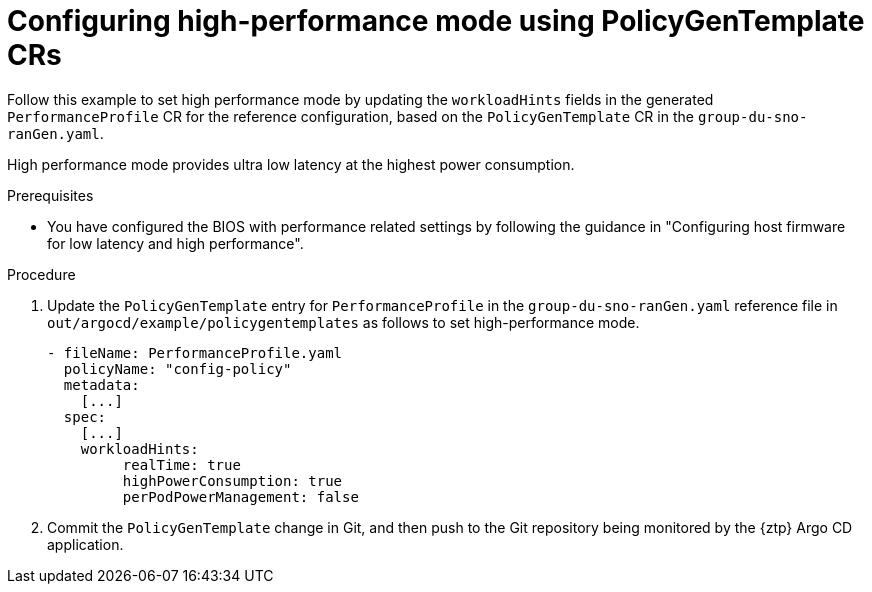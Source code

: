 // Module included in the following assemblies:
//
// * scalability_and_performance/ztp_far_edge/ztp-advanced-policy-config.adoc

:_module-type: PROCEDURE
[id="ztp-using-pgt-to-configure-high-performance-mode_{context}"]
= Configuring high-performance mode using PolicyGenTemplate CRs

Follow this example to set high performance mode by updating the `workloadHints` fields in the generated `PerformanceProfile` CR for the reference configuration, based on the `PolicyGenTemplate` CR in the `group-du-sno-ranGen.yaml`.

High performance mode provides ultra low latency at the highest power consumption.

.Prerequisites

* You have configured the BIOS with performance related settings by following the guidance in "Configuring host firmware for low latency and high performance".

.Procedure

. Update the `PolicyGenTemplate` entry for `PerformanceProfile` in the `group-du-sno-ranGen.yaml` reference file in `out/argocd/example/policygentemplates` as follows to set high-performance mode.
+
[source,yaml]
----
- fileName: PerformanceProfile.yaml
  policyName: "config-policy"
  metadata:
    [...]
  spec:
    [...]
    workloadHints:
         realTime: true
         highPowerConsumption: true
         perPodPowerManagement: false
----

. Commit the `PolicyGenTemplate` change in Git, and then push to the Git repository being monitored by the {ztp} Argo CD application.
